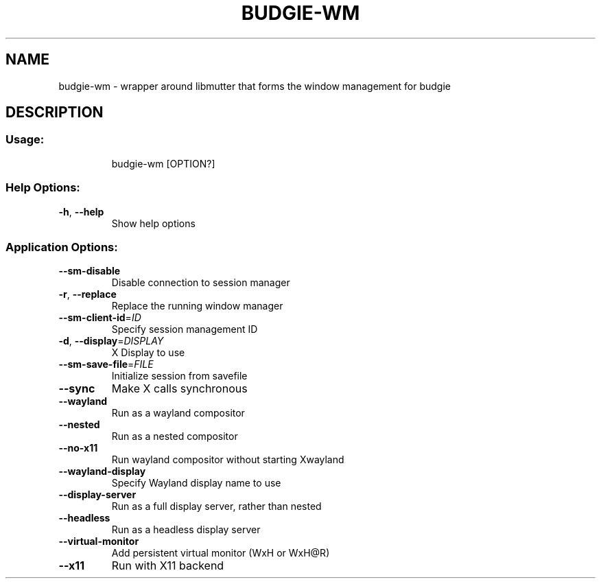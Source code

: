 .\" DO NOT MODIFY THIS FILE!  It was generated by help2man 1.48.4.
.TH BUDGIE-WM "1" "October 2023" "budgie-wm 10.9.3" "User Commands"
.SH NAME
budgie-wm \- wrapper around libmutter that forms the window management for budgie
.SH DESCRIPTION
.SS "Usage:"
.IP
budgie\-wm [OPTION?]
.SS "Help Options:"
.TP
\fB\-h\fR, \fB\-\-help\fR
Show help options
.SS "Application Options:"
.TP
\fB\-\-sm\-disable\fR
Disable connection to session manager
.TP
\fB\-r\fR, \fB\-\-replace\fR
Replace the running window manager
.TP
\fB\-\-sm\-client\-id\fR=\fI\,ID\/\fR
Specify session management ID
.TP
\fB\-d\fR, \fB\-\-display\fR=\fI\,DISPLAY\/\fR
X Display to use
.TP
\fB\-\-sm\-save\-file\fR=\fI\,FILE\/\fR
Initialize session from savefile
.TP
\fB\-\-sync\fR
Make X calls synchronous
.TP
\fB\-\-wayland\fR
Run as a wayland compositor
.TP
\fB\-\-nested\fR
Run as a nested compositor
.TP
\fB\-\-no\-x11\fR
Run wayland compositor without starting Xwayland
.TP
\fB\-\-wayland\-display\fR
Specify Wayland display name to use
.TP
\fB\-\-display\-server\fR
Run as a full display server, rather than nested
.TP
\fB\-\-headless\fR
Run as a headless display server
.TP
\fB\-\-virtual\-monitor\fR
Add persistent virtual monitor (WxH or WxH@R)
.TP
\fB\-\-x11\fR
Run with X11 backend
